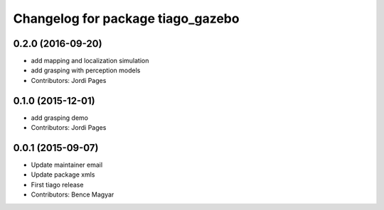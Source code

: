 ^^^^^^^^^^^^^^^^^^^^^^^^^^^^^^^^^^
Changelog for package tiago_gazebo
^^^^^^^^^^^^^^^^^^^^^^^^^^^^^^^^^^

0.2.0 (2016-09-20)
------------------
* add mapping and localization simulation
* add grasping with perception models
* Contributors: Jordi Pages

0.1.0 (2015-12-01)
------------------
* add grasping demo
* Contributors: Jordi Pages

0.0.1 (2015-09-07)
------------------
* Update maintainer email
* Update package xmls
* First tiago release
* Contributors: Bence Magyar
